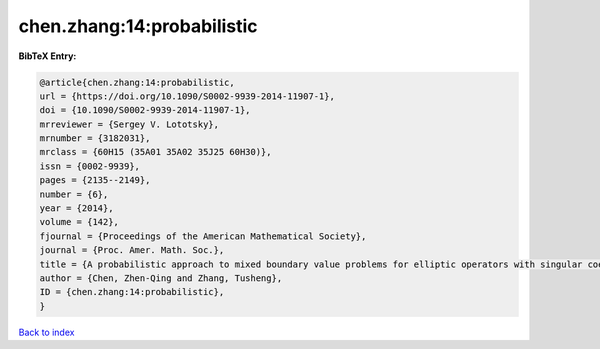 chen.zhang:14:probabilistic
===========================

.. :cite:t:`chen.zhang:14:probabilistic`

.. bibliography:: ../../All.bib

**BibTeX Entry:**

.. code-block:: bibtex

   @article{chen.zhang:14:probabilistic,
   url = {https://doi.org/10.1090/S0002-9939-2014-11907-1},
   doi = {10.1090/S0002-9939-2014-11907-1},
   mrreviewer = {Sergey V. Lototsky},
   mrnumber = {3182031},
   mrclass = {60H15 (35A01 35A02 35J25 60H30)},
   issn = {0002-9939},
   pages = {2135--2149},
   number = {6},
   year = {2014},
   volume = {142},
   fjournal = {Proceedings of the American Mathematical Society},
   journal = {Proc. Amer. Math. Soc.},
   title = {A probabilistic approach to mixed boundary value problems for elliptic operators with singular coefficients},
   author = {Chen, Zhen-Qing and Zhang, Tusheng},
   ID = {chen.zhang:14:probabilistic},
   }

`Back to index <../index>`_
